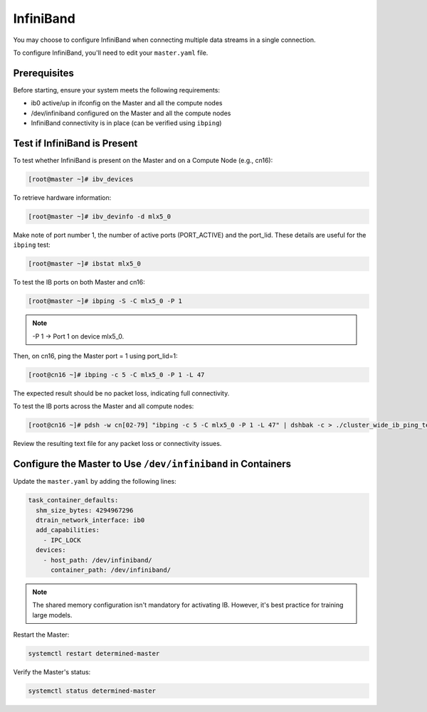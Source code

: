 .. _infiniband:

############
 InfiniBand
############

You may choose to configure InfiniBand when connecting multiple data streams in a single connection.

To configure InfiniBand, you'll need to edit your ``master.yaml`` file.

***************
 Prerequisites
***************

Before starting, ensure your system meets the following requirements:

-  ib0 active/up in ifconfig on the Master and all the compute nodes
-  /dev/infiniband configured on the Master and all the compute nodes
-  InfiniBand connectivity is in place (can be verified using ``ibping``)

*******************************
 Test if InfiniBand is Present
*******************************

To test whether InfiniBand is present on the Master and on a Compute Node (e.g., cn16):

.. code:: bash

   [root@master ~]# ibv_devices

To retrieve hardware information:

.. code:: bash

   [root@master ~]# ibv_devinfo -d mlx5_0

Make note of port number 1, the number of active ports (PORT_ACTIVE) and the port_lid. These details
are useful for the ``ibping`` test:

.. code:: bash

   [root@master ~]# ibstat mlx5_0

To test the IB ports on both Master and cn16:

.. code:: bash

   [root@master ~]# ibping -S -C mlx5_0 -P 1

.. note::

   -P 1 → Port 1 on device mlx5_0.

Then, on cn16, ping the Master port = 1 using port_lid=1:

.. code:: bash

   [root@cn16 ~]# ibping -c 5 -C mlx5_0 -P 1 -L 47

The expected result should be no packet loss, indicating full connectivity.

To test the IB ports across the Master and all compute nodes:

.. code:: bash

   [root@cn16 ~]# pdsh -w cn[02-79] "ibping -c 5 -C mlx5_0 -P 1 -L 47" | dshbak -c > ./cluster_wide_ib_ping_test.txt

Review the resulting text file for any packet loss or connectivity issues.

***************************************************************
 Configure the Master to Use ``/dev/infiniband`` in Containers
***************************************************************

Update the ``master.yaml`` by adding the following lines:

.. code:: yaml

   task_container_defaults:
     shm_size_bytes: 4294967296
     dtrain_network_interface: ib0
     add_capabilities:
       - IPC_LOCK
     devices:
       - host_path: /dev/infiniband/
         container_path: /dev/infiniband/

.. note::

   The shared memory configuration isn't mandatory for activating IB. However, it's best practice
   for training large models.

Restart the Master:

.. code:: bash

   systemctl restart determined-master

Verify the Master's status:

.. code:: bash

   systemctl status determined-master
